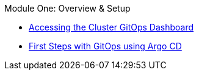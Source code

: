 .Module One: Overview & Setup
* xref:accessing-argocd.adoc[Accessing the Cluster GitOps Dashboard]
* xref:first-steps-with-argocd.adoc[First Steps with GitOps using Argo CD]